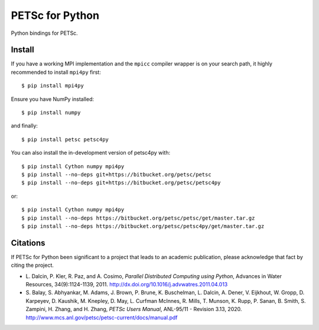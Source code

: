 PETSc for Python
================

Python bindings for PETSc.

Install
-------

If you have a working MPI implementation and the ``mpicc`` compiler
wrapper is on your search path, it highly recommended to install
``mpi4py`` first::

  $ pip install mpi4py

Ensure you have NumPy installed::

  $ pip install numpy

and finally::

  $ pip install petsc petsc4py

You can also install the in-development version of petsc4py with::

  $ pip install Cython numpy mpi4py
  $ pip install --no-deps git+https://bitbucket.org/petsc/petsc
  $ pip install --no-deps git+https://bitbucket.org/petsc/petsc4py

or::

  $ pip install Cython numpy mpi4py
  $ pip install --no-deps https://bitbucket.org/petsc/petsc/get/master.tar.gz
  $ pip install --no-deps https://bitbucket.org/petsc/petsc4py/get/master.tar.gz


Citations
---------

If PETSc for Python been significant to a project that leads to an
academic publication, please acknowledge that fact by citing the
project.

* L. Dalcin, P. Kler, R. Paz, and A. Cosimo,
  *Parallel Distributed Computing using Python*,
  Advances in Water Resources, 34(9):1124-1139, 2011.
  http://dx.doi.org/10.1016/j.advwatres.2011.04.013

* S. Balay, S. Abhyankar, M. Adams,
  J. Brown, P. Brune, K. Buschelman,
  L. Dalcin, A. Dener, V. Eijkhout, W. Gropp,
  D. Karpeyev, D. Kaushik, M. Knepley,
  D. May, L. Curfman McInnes, R. Mills, T. Munson,
  K. Rupp, P. Sanan, B. Smith,
  S. Zampini, H. Zhang, and H. Zhang,
  *PETSc Users Manual*, ANL-95/11 - Revision 3.13, 2020.
  http://www.mcs.anl.gov/petsc/petsc-current/docs/manual.pdf
